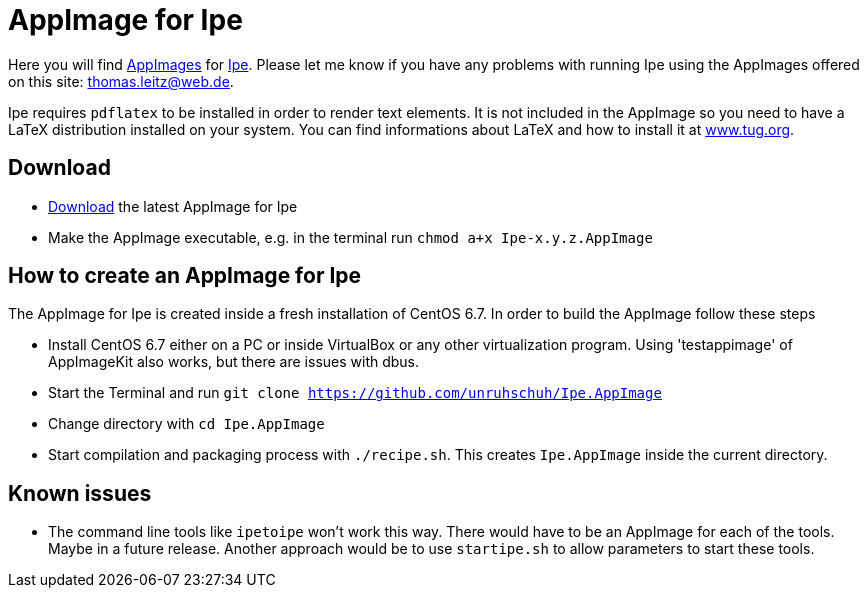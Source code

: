 
= AppImage for Ipe

Here you will find http://appimage.org/[AppImages] for http://ipe.otfried.org/[Ipe].
Please let me know if you have any problems with running Ipe using the AppImages offered on this site: thomas.leitz@web.de.

Ipe requires `pdflatex` to be installed in order to render text elements. It is not included in the AppImage so you need to have a LaTeX distribution installed on your system. You can find informations about LaTeX and how to install it at https://www.tug.org/[www.tug.org].

== Download

* https://bintray.com/unruhschuh/AppImages/Ipe/view#files[Download] the latest AppImage for Ipe
* Make the AppImage executable, e.g. in the terminal run `chmod a+x Ipe-x.y.z.AppImage`

== How to create an AppImage for Ipe

The AppImage for Ipe is created inside a fresh installation of CentOS 6.7. In order to build the AppImage follow these steps

* Install CentOS 6.7 either on a PC or inside VirtualBox or any other virtualization program. Using 'testappimage' of AppImageKit also works, but there are issues with dbus.
* Start the Terminal and run `git clone https://github.com/unruhschuh/Ipe.AppImage`
* Change directory with `cd Ipe.AppImage`
* Start compilation and packaging process with `./recipe.sh`. This creates `Ipe.AppImage` inside the current directory.

== Known issues

* The command line tools like `ipetoipe` won't work this way. There would have to be an AppImage for each of the tools. Maybe in a future release. Another approach would be to use `startipe.sh` to allow parameters to start these tools.

